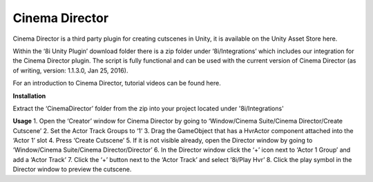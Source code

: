 Cinema Director
===============

Cinema Director is a third party plugin for creating cutscenes in Unity, it is available on the Unity Asset Store here.

Within the ‘8i Unity Plugin’ download folder there is a zip folder under ‘8i/Integrations’ which includes our integration for the Cinema Director plugin. The script is fully functional and can be used with the current version of Cinema Director (as of writing, version: 1.1.3.0, Jan 25, 2016).

For an introduction to Cinema Director, tutorial videos can be found here.

**Installation**

Extract the ‘CinemaDirector’ folder from the zip into your project located under '8i/Integrations'

**Usage**
1. Open the ‘Creator’ window for Cinema Director by going to ‘Window/Cinema Suite/Cinema Director/Create Cutscene’
2. Set the Actor Track Groups to ‘1’
3. Drag the GameObject that has a HvrActor component attached into the ‘Actor 1’ slot
4. Press ‘Create Cutscene’
5. If it is not visible already, open the Director window by going to ‘Window/Cinema Suite/Cinema Director/Director’
6. In the Director window click the ‘+’ icon next to ‘Actor 1 Group’ and add a ‘Actor Track’
7. Click the ‘+’ button next to the ‘Actor Track’ and select ‘8i/Play Hvr’
8. Click the play symbol in the Director window to preview the cutscene.